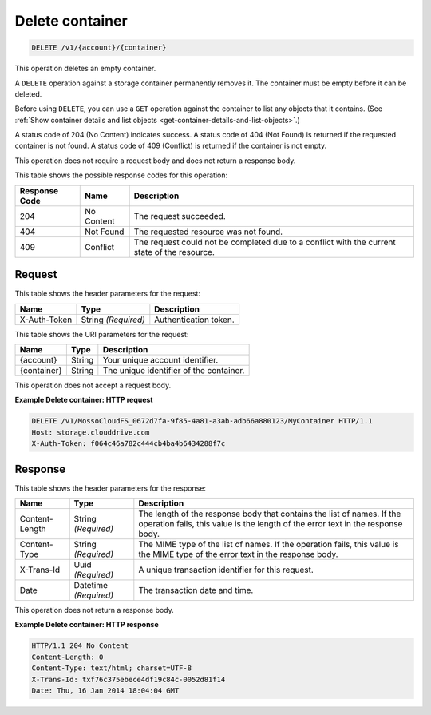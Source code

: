
.. _delete-container:

Delete container
^^^^^^^^^^^^^^^^^^^^^^^^^^^^^^^^^^^^^^^^^^^^^^^^^^^^^^^^^^^^^^^^^^^^^^^^^^^^^^^^

.. code::

    DELETE /v1/{account}/{container}

This operation deletes an empty container.

A ``DELETE`` operation against a storage container permanently removes it. The container must be empty before it can be deleted.

Before using ``DELETE``, you can use a ``GET`` operation against the container to list any objects that it contains. (See :ref:`Show container details and list objects <get-container-details-and-list-objects>`.)

A status code of 204 (No Content) indicates success. A status code of 404 (Not Found) is returned if the requested container is not found. A status code of 409 (Conflict) is returned if the container is not empty.

This operation does not require a request body and does not return a response body.



This table shows the possible response codes for this operation:


+--------------------------+-------------------------+-------------------------+
|Response Code             |Name                     |Description              |
+==========================+=========================+=========================+
|204                       |No Content               |The request succeeded.   |
+--------------------------+-------------------------+-------------------------+
|404                       |Not Found                |The requested resource   |
|                          |                         |was not found.           |
+--------------------------+-------------------------+-------------------------+
|409                       |Conflict                 |The request could not be |
|                          |                         |completed due to a       |
|                          |                         |conflict with the        |
|                          |                         |current state of the     |
|                          |                         |resource.                |
+--------------------------+-------------------------+-------------------------+


Request
""""""""""""""""


This table shows the header parameters for the request:

+--------------------------+-------------------------+-------------------------+
|Name                      |Type                     |Description              |
+==========================+=========================+=========================+
|X-Auth-Token              |String *(Required)*      |Authentication token.    |
+--------------------------+-------------------------+-------------------------+




This table shows the URI parameters for the request:

+--------------------------+-------------------------+-------------------------+
|Name                      |Type                     |Description              |
+==========================+=========================+=========================+
|{account}                 |String                   |Your unique account      |
|                          |                         |identifier.              |
+--------------------------+-------------------------+-------------------------+
|{container}               |String                   |The unique identifier of |
|                          |                         |the container.           |
+--------------------------+-------------------------+-------------------------+





This operation does not accept a request body.




**Example Delete container: HTTP request**


.. code::

   DELETE /v1/MossoCloudFS_0672d7fa-9f85-4a81-a3ab-adb66a880123/MyContainer HTTP/1.1
   Host: storage.clouddrive.com
   X-Auth-Token: f064c46a782c444cb4ba4b6434288f7c





Response
""""""""""""""""


This table shows the header parameters for the response:

+--------------------------+-------------------------+-------------------------+
|Name                      |Type                     |Description              |
+==========================+=========================+=========================+
|Content-Length            |String *(Required)*      |The length of the        |
|                          |                         |response body that       |
|                          |                         |contains the list of     |
|                          |                         |names. If the operation  |
|                          |                         |fails, this value is the |
|                          |                         |length of the error text |
|                          |                         |in the response body.    |
+--------------------------+-------------------------+-------------------------+
|Content-Type              |String *(Required)*      |The MIME type of the     |
|                          |                         |list of names. If the    |
|                          |                         |operation fails, this    |
|                          |                         |value is the MIME type   |
|                          |                         |of the error text in the |
|                          |                         |response body.           |
+--------------------------+-------------------------+-------------------------+
|X-Trans-Id                |Uuid *(Required)*        |A unique transaction     |
|                          |                         |identifier for this      |
|                          |                         |request.                 |
+--------------------------+-------------------------+-------------------------+
|Date                      |Datetime *(Required)*    |The transaction date and |
|                          |                         |time.                    |
+--------------------------+-------------------------+-------------------------+




This operation does not return a response body.




**Example Delete container: HTTP response**


.. code::

   HTTP/1.1 204 No Content
   Content-Length: 0
   Content-Type: text/html; charset=UTF-8
   X-Trans-Id: txf76c375ebece4df19c84c-0052d81f14
   Date: Thu, 16 Jan 2014 18:04:04 GMT




